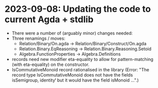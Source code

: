 * 2023-09-08: Updating the code to current Agda + stdlib
+ There were a number of (arguably minor) changes needed:
+ Three renamings / moves:
  + Relation/Binary/On.agda -> Relation/Binary/Construct/On.agda
  + Relation.Binary.EqReasoning -> Relation.Binary.Reasoning.Setoid
  + Algebra.FunctionProperties -> Algebra.Definitions
+ records need new modifier
    eta-equality
  to allow for pattern-matching (with eta-equality) on the constructor.
+ IsCommutativeMonoid record rationalised in the library (Error: "The
  record type IsCommutativeMonoid does not have the fields
  isSemigroup, identityˡ but it would have the field isMonoid ...".)
